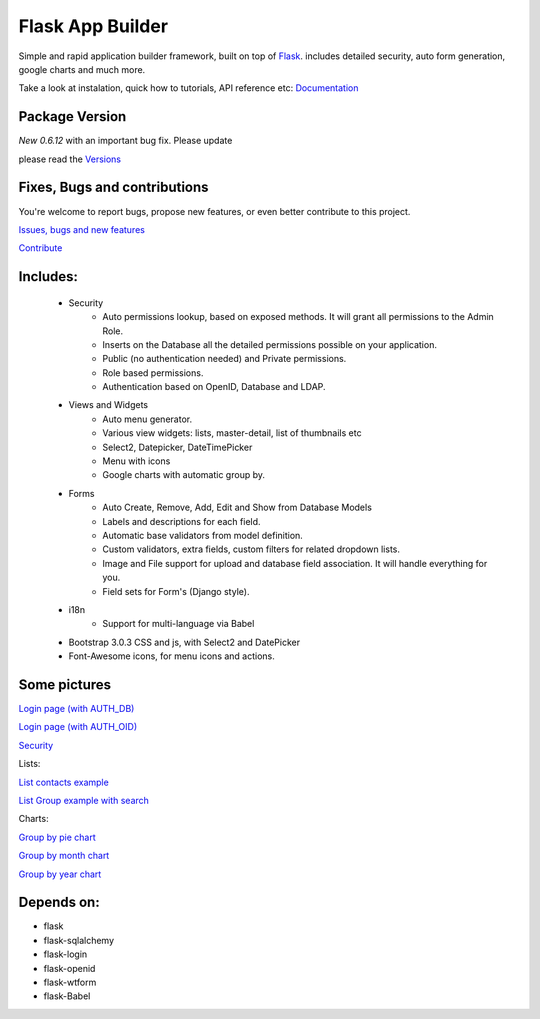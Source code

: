 Flask App Builder
=================

Simple and rapid application builder framework, built on top of `Flask <http://flask.pocoo.org/>`_.
includes detailed security, auto form generation, google charts and much more.

Take a look at instalation, quick how to tutorials, API reference etc: `Documentation <http://flask-appbuilder.readthedocs.org/en/latest/>`_

Package Version
---------------

*New 0.6.12* with an important bug fix. Please update

please read the `Versions <http://flask-appbuilder.readthedocs.org/en/latest/versions.html>`_

Fixes, Bugs and contributions
-----------------------------

You're welcome to report bugs, propose new features, or even better contribute to this project.

`Issues, bugs and new features <https://github.com/dpgaspar/Flask-AppBuilder/issues/new>`_

`Contribute <https://github.com/dpgaspar/Flask-AppBuilder/fork>`_

Includes:
---------

  - Security
      - Auto permissions lookup, based on exposed methods. It will grant all permissions to the Admin Role.
      - Inserts on the Database all the detailed permissions possible on your application.
      - Public (no authentication needed) and Private permissions.
      - Role based permissions.
      - Authentication based on OpenID, Database and LDAP.
  - Views and Widgets
      - Auto menu generator.
      - Various view widgets: lists, master-detail, list of thumbnails etc
      - Select2, Datepicker, DateTimePicker
      - Menu with icons
      - Google charts with automatic group by.
  - Forms
      - Auto Create, Remove, Add, Edit and Show from Database Models
      - Labels and descriptions for each field.
      - Automatic base validators from model definition.
      - Custom validators, extra fields, custom filters for related dropdown lists.
      - Image and File support for upload and database field association. It will handle everything for you.
      - Field sets for Form's (Django style).
  - i18n
      - Support for multi-language via Babel
  - Bootstrap 3.0.3 CSS and js, with Select2 and DatePicker
  - Font-Awesome icons, for menu icons and actions.


Some pictures
-------------

`Login page (with AUTH_DB) <https://raw.github.com/dpgaspar/flask-AppBuilder/master/images/login_db.png>`_

`Login page (with AUTH_OID) <https://raw.github.com/dpgaspar/flask-AppBuilder/master/images/login_oid.png>`_

`Security <https://raw.github.com/dpgaspar/flask-AppBuilder/master/images/security.png>`_

Lists:

`List contacts example <https://raw.github.com/dpgaspar/flask-AppBuilder/master/images/contact_list.png>`_

`List Group example with search <https://raw.github.com/dpgaspar/flask-AppBuilder/master/images/group_list.png>`_

Charts:

`Group by pie chart <https://raw.github.com/dpgaspar/flask-AppBuilder/master/images/chart.png>`_

`Group by month chart <https://raw.github.com/dpgaspar/flask-AppBuilder/master/images/chart_time1.png>`_

`Group by year chart <https://raw.github.com/dpgaspar/flask-AppBuilder/master/images/chart_time2.png>`_

Depends on:
-----------

- flask
- flask-sqlalchemy
- flask-login
- flask-openid
- flask-wtform
- flask-Babel



